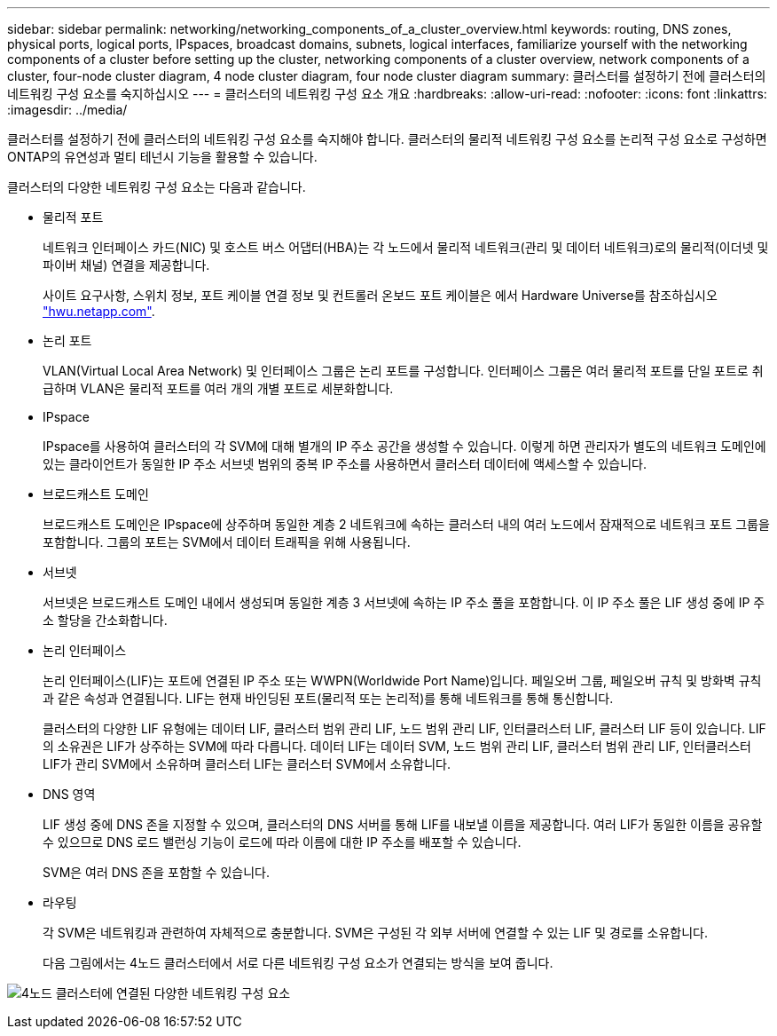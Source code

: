 ---
sidebar: sidebar 
permalink: networking/networking_components_of_a_cluster_overview.html 
keywords: routing, DNS zones, physical ports, logical ports, IPspaces, broadcast domains, subnets, logical interfaces, familiarize yourself with the networking components of a cluster before setting up the cluster, networking components of a cluster overview, network components of a cluster, four-node cluster diagram, 4 node cluster diagram, four node cluster diagram 
summary: 클러스터를 설정하기 전에 클러스터의 네트워킹 구성 요소를 숙지하십시오 
---
= 클러스터의 네트워킹 구성 요소 개요
:hardbreaks:
:allow-uri-read: 
:nofooter: 
:icons: font
:linkattrs: 
:imagesdir: ../media/


[role="lead"]
클러스터를 설정하기 전에 클러스터의 네트워킹 구성 요소를 숙지해야 합니다. 클러스터의 물리적 네트워킹 구성 요소를 논리적 구성 요소로 구성하면 ONTAP의 유연성과 멀티 테넌시 기능을 활용할 수 있습니다.

클러스터의 다양한 네트워킹 구성 요소는 다음과 같습니다.

* 물리적 포트
+
네트워크 인터페이스 카드(NIC) 및 호스트 버스 어댑터(HBA)는 각 노드에서 물리적 네트워크(관리 및 데이터 네트워크)로의 물리적(이더넷 및 파이버 채널) 연결을 제공합니다.

+
사이트 요구사항, 스위치 정보, 포트 케이블 연결 정보 및 컨트롤러 온보드 포트 케이블은 에서 Hardware Universe를 참조하십시오 https://hwu.netapp.com/["hwu.netapp.com"^].

* 논리 포트
+
VLAN(Virtual Local Area Network) 및 인터페이스 그룹은 논리 포트를 구성합니다. 인터페이스 그룹은 여러 물리적 포트를 단일 포트로 취급하며 VLAN은 물리적 포트를 여러 개의 개별 포트로 세분화합니다.

* IPspace
+
IPspace를 사용하여 클러스터의 각 SVM에 대해 별개의 IP 주소 공간을 생성할 수 있습니다. 이렇게 하면 관리자가 별도의 네트워크 도메인에 있는 클라이언트가 동일한 IP 주소 서브넷 범위의 중복 IP 주소를 사용하면서 클러스터 데이터에 액세스할 수 있습니다.

* 브로드캐스트 도메인
+
브로드캐스트 도메인은 IPspace에 상주하며 동일한 계층 2 네트워크에 속하는 클러스터 내의 여러 노드에서 잠재적으로 네트워크 포트 그룹을 포함합니다. 그룹의 포트는 SVM에서 데이터 트래픽을 위해 사용됩니다.

* 서브넷
+
서브넷은 브로드캐스트 도메인 내에서 생성되며 동일한 계층 3 서브넷에 속하는 IP 주소 풀을 포함합니다. 이 IP 주소 풀은 LIF 생성 중에 IP 주소 할당을 간소화합니다.

* 논리 인터페이스
+
논리 인터페이스(LIF)는 포트에 연결된 IP 주소 또는 WWPN(Worldwide Port Name)입니다. 페일오버 그룹, 페일오버 규칙 및 방화벽 규칙과 같은 속성과 연결됩니다. LIF는 현재 바인딩된 포트(물리적 또는 논리적)를 통해 네트워크를 통해 통신합니다.

+
클러스터의 다양한 LIF 유형에는 데이터 LIF, 클러스터 범위 관리 LIF, 노드 범위 관리 LIF, 인터클러스터 LIF, 클러스터 LIF 등이 있습니다. LIF의 소유권은 LIF가 상주하는 SVM에 따라 다릅니다. 데이터 LIF는 데이터 SVM, 노드 범위 관리 LIF, 클러스터 범위 관리 LIF, 인터클러스터 LIF가 관리 SVM에서 소유하며 클러스터 LIF는 클러스터 SVM에서 소유합니다.

* DNS 영역
+
LIF 생성 중에 DNS 존을 지정할 수 있으며, 클러스터의 DNS 서버를 통해 LIF를 내보낼 이름을 제공합니다. 여러 LIF가 동일한 이름을 공유할 수 있으므로 DNS 로드 밸런싱 기능이 로드에 따라 이름에 대한 IP 주소를 배포할 수 있습니다.

+
SVM은 여러 DNS 존을 포함할 수 있습니다.

* 라우팅
+
각 SVM은 네트워킹과 관련하여 자체적으로 충분합니다. SVM은 구성된 각 외부 서버에 연결할 수 있는 LIF 및 경로를 소유합니다.

+
다음 그림에서는 4노드 클러스터에서 서로 다른 네트워킹 구성 요소가 연결되는 방식을 보여 줍니다.



image:ontap_nm_image2.jpeg["4노드 클러스터에 연결된 다양한 네트워킹 구성 요소"]
